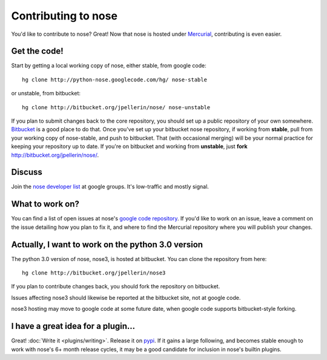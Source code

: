 Contributing to nose
====================

You'd like to contribute to nose? Great! Now that nose is hosted under
`Mercurial <http://selenic.com/mercurial/>`__, contributing is even easier.

Get the code!
-------------

Start by getting a local working copy of nose, either stable, from google code::

  hg clone http://python-nose.googlecode.com/hg/ nose-stable

or unstable, from bitbucket::

  hg clone http://bitbucket.org/jpellerin/nose/ nose-unstable

If you plan to submit changes back to the core repository, you should set up a
public repository of your own somewhere. `Bitbucket <http://bitbucket.org>`__
is a good place to do that. Once you've set up your bitbucket nose repository,
if working from **stable**, pull from your working copy of nose-stable, and push
to bitbucket. That (with occasional merging) will be your normal practice for
keeping your repository up to date. If you're on bitbucket and working from
**unstable**, just **fork** http://bitbucket.org/jpellerin/nose/.

Discuss
-------

Join the `nose developer list
<http://groups.google.com/group/nose-dev>`__ at google groups. It's
low-traffic and mostly signal.

What to work on?
----------------

You can find a list of open issues at nose's `google code repository
<http://code.google.com/p/python-nose/issues>`__. If you'd like to
work on an issue, leave a comment on the issue detailing how you plan
to fix it, and where to find the Mercurial repository where you will
publish your changes.

Actually, I want to work on the python 3.0 version
--------------------------------------------------

The python 3.0 version of nose, nose3, is hosted at bitbucket. You can
clone the repository from here::

  hg clone http://bitbucket.org/jpellerin/nose3

If you plan to contribute changes back, you should fork the repository
on bitbucket.

Issues affecting nose3 should likewise be reported at the bitbucket
site, not at google code.

nose3 hosting may move to google code at some future date, when google
code supports bitbucket-style forking.

I have a great idea for a plugin...
-----------------------------------

Great! :doc:`Write it <plugins/writing>`. Release it on `pypi
<http://pypi.python.org>`__. If it gains a large following, and
becomes stable enough to work with nose's 6+ month release cycles, it
may be a good candidate for inclusion in nose's builtin plugins.

